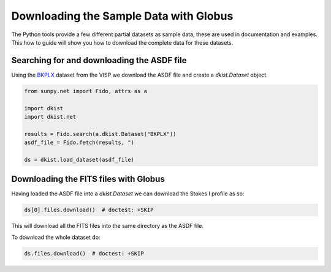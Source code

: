 .. dkist:howto-guide:sample-data:

Downloading the Sample Data with Globus
=======================================

The Python tools provide a few different partial datasets as sample data, these are used in documentation and examples.
This how to guide will show you how to download the complete data for these datasets.


Searching for and downloading the ASDF file
-------------------------------------------

Using the `BKPLX <https://dkist.data.nso.edu/datasetview/BKPLX>`__ dataset from the VISP we download the ASDF file and create a `dkist.Dataset` object.

.. code-block:: python

    from sunpy.net import Fido, attrs as a

    import dkist
    import dkist.net

    results = Fido.search(a.dkist.Dataset("BKPLX"))
    asdf_file = Fido.fetch(results, ")

    ds = dkist.load_dataset(asdf_file)


Downloading the FITS files with Globus
--------------------------------------

Having loaded the ASDF file into a `dkist.Dataset` we can download the Stokes I profile as so:

.. code-block:: python

    ds[0].files.download()  # doctest: +SKIP

This will download all the FITS files into the same directory as the ASDF file.

To download the whole dataset do:

.. code-block:: python

    ds.files.download()  # doctest: +SKIP
